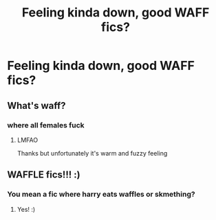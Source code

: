 #+TITLE: Feeling kinda down, good WAFF fics?

* Feeling kinda down, good WAFF fics?
:PROPERTIES:
:Score: 5
:DateUnix: 1583826786.0
:DateShort: 2020-Mar-10
:END:

** What's waff?
:PROPERTIES:
:Author: Pedroidon17
:Score: 5
:DateUnix: 1583828234.0
:DateShort: 2020-Mar-10
:END:

*** where all females fuck
:PROPERTIES:
:Author: jasoneill23
:Score: 7
:DateUnix: 1583829203.0
:DateShort: 2020-Mar-10
:END:

**** LMFAO

Thanks but unfortunately it's warm and fuzzy feeling
:PROPERTIES:
:Score: 6
:DateUnix: 1583852332.0
:DateShort: 2020-Mar-10
:END:


** WAFFLE fics!!! :)
:PROPERTIES:
:Score: 2
:DateUnix: 1583831131.0
:DateShort: 2020-Mar-10
:END:

*** You mean a fic where harry eats waffles or skmething?
:PROPERTIES:
:Author: ninjaasdf
:Score: 3
:DateUnix: 1583849194.0
:DateShort: 2020-Mar-10
:END:

**** Yes! :)
:PROPERTIES:
:Score: 1
:DateUnix: 1583854367.0
:DateShort: 2020-Mar-10
:END:
